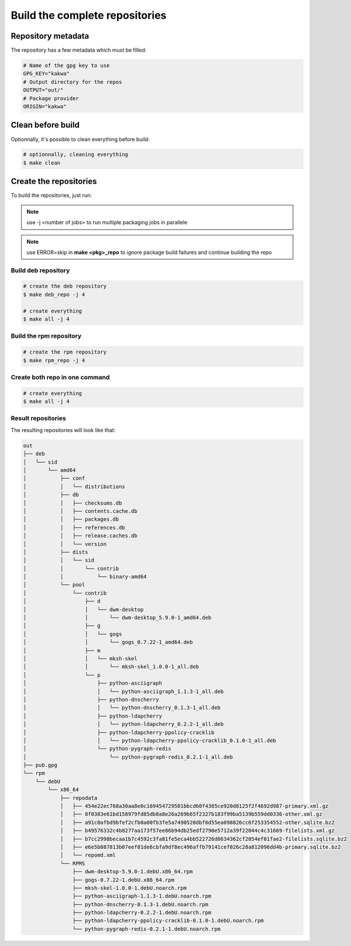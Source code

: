 Build the complete repositories
-------------------------------

Repository metadata
===================

The repository has a few metadata which must be filled:

.. sourcecode:: make

    # Name of the gpg key to use
    GPG_KEY="kakwa"
    # Output directory for the repos
    OUTPUT="out/"
    # Package provider
    ORIGIN="kakwa"

Clean before build
==================

Optionnally, it's possible to clean everything before build:


.. sourcecode:: bash

    # optionnally, cleaning everything
    $ make clean
 

Create the repositories
=======================

To build the repositories, just run:

.. note:: use -j <number of jobs> to run multiple packaging jobs in parallele


.. note:: use ERROR=skip in **make <pkg>_repo** to ignore package build failures and continue building the repo

Build deb repository
~~~~~~~~~~~~~~~~~~~~

.. sourcecode:: bash

    # create the deb repository
    $ make deb_repo -j 4
    
    # create everything
    $ make all -j 4

Build the rpm repository
~~~~~~~~~~~~~~~~~~~~~~~~

.. sourcecode:: bash

    # create the rpm repository
    $ make rpm_repo -j 4
    
Create both repo in one command
~~~~~~~~~~~~~~~~~~~~~~~~~~~~~~~

.. sourcecode:: bash

    # create everything
    $ make all -j 4

Result repositories
~~~~~~~~~~~~~~~~~~~

The resulting repositories will look like that:

.. sourcecode:: none

    out
    ├── deb
    │   └── sid
    │       └── amd64
    │           ├── conf
    │           │   └── distributions
    │           ├── db
    │           │   ├── checksums.db
    │           │   ├── contents.cache.db
    │           │   ├── packages.db
    │           │   ├── references.db
    │           │   ├── release.caches.db
    │           │   └── version
    │           ├── dists
    │           │   └── sid
    │           │       └── contrib
    │           │           └── binary-amd64
    │           └── pool
    │               └── contrib
    │                   ├── d
    │                   │   └── dwm-desktop
    │                   │       └── dwm-desktop_5.9.0-1_amd64.deb
    │                   ├── g
    │                   │   └── gogs
    │                   │       └── gogs_0.7.22-1_amd64.deb
    │                   ├── m
    │                   │   └── mksh-skel
    │                   │       └── mksh-skel_1.0.0-1_all.deb
    │                   └── p
    │                       ├── python-asciigraph
    │                       │   └── python-asciigraph_1.1.3-1_all.deb
    │                       ├── python-dnscherry
    │                       │   └── python-dnscherry_0.1.3-1_all.deb
    │                       ├── python-ldapcherry
    │                       │   └── python-ldapcherry_0.2.2-1_all.deb
    │                       ├── python-ldapcherry-ppolicy-cracklib
    │                       │   └── python-ldapcherry-ppolicy-cracklib_0.1.0-1_all.deb
    │                       └── python-pygraph-redis
    │                           └── python-pygraph-redis_0.2.1-1_all.deb
    ├── pub.gpg
    └── rpm
        └── debU
            └── x86_64
                ├── repodata
                │   ├── 454e22ec768a30aa8e0c169454729501bbcd60f4365ce920d8125f2f4692d987-primary.xml.gz
                │   ├── 8f0383e61bd158979fd85db8a8e26a269b65f2327b183f99ba5139b559dd0336-other.xml.gz
                │   ├── a91c0afbd9bfef2cfb0a00fb3fe5a7490520dbf6d55ea098826cc6f253354552-other.sqlite.bz2
                │   ├── b49576332c4b8277aa173f57ee86b94db25edf2790e5712a39f22044c4c31669-filelists.xml.gz
                │   ├── b7cc2998becaa1b7c4592c3fa81fe5eca4bb522726d8634362cf2054ef01fae2-filelists.sqlite.bz2
                │   ├── e6e5b087813b07eef01de6cbfa9df8ec496affb79141cef026c28a812096dd4b-primary.sqlite.bz2
                │   └── repomd.xml
                └── RPMS
                    ├── dwm-desktop-5.9.0-1.debU.x86_64.rpm
                    ├── gogs-0.7.22-1.debU.x86_64.rpm
                    ├── mksh-skel-1.0.0-1.debU.noarch.rpm
                    ├── python-asciigraph-1.1.3-1.debU.noarch.rpm
                    ├── python-dnscherry-0.1.3-1.debU.noarch.rpm
                    ├── python-ldapcherry-0.2.2-1.debU.noarch.rpm
                    ├── python-ldapcherry-ppolicy-cracklib-0.1.0-1.debU.noarch.rpm
                    └── python-pygraph-redis-0.2.1-1.debU.noarch.rpm

